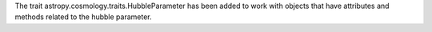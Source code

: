 The trait astropy.cosmology.traits.HubbleParameter has been added to work with objects that have attributes and methods related to the hubble parameter.
